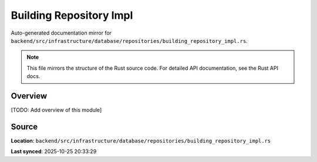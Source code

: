 Building Repository Impl
========================

Auto-generated documentation mirror for ``backend/src/infrastructure/database/repositories/building_repository_impl.rs``.

.. note::
   This file mirrors the structure of the Rust source code.
   For detailed API documentation, see the Rust API docs.

Overview
--------

[TODO: Add overview of this module]

Source
------

**Location**: ``backend/src/infrastructure/database/repositories/building_repository_impl.rs``

**Last synced**: 2025-10-25 20:33:29
